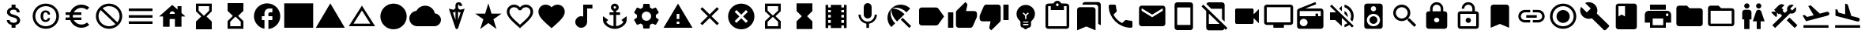 SplineFontDB: 3.2
FontName: Untitled1
FullName: Untitled1
FamilyName: Untitled1
Weight: Regular
Copyright: Copyright (c) 2020, Josef Gabrielsson
UComments: "2020-7-24: Created with FontForge (http://fontforge.org)"
Version: 001.000
ItalicAngle: 0
UnderlinePosition: -100
UnderlineWidth: 50
Ascent: 800
Descent: 200
InvalidEm: 0
LayerCount: 2
Layer: 0 0 "Back" 1
Layer: 1 0 "Fore" 0
XUID: [1021 598 188512296 14963136]
StyleMap: 0x0000
FSType: 0
OS2Version: 0
OS2_WeightWidthSlopeOnly: 0
OS2_UseTypoMetrics: 1
CreationTime: 1595553504
ModificationTime: 1609209180
OS2TypoAscent: 0
OS2TypoAOffset: 1
OS2TypoDescent: 0
OS2TypoDOffset: 1
OS2TypoLinegap: 90
OS2WinAscent: 0
OS2WinAOffset: 1
OS2WinDescent: 0
OS2WinDOffset: 1
HheadAscent: 0
HheadAOffset: 1
HheadDescent: 0
HheadDOffset: 1
MarkAttachClasses: 1
DEI: 91125
Encoding: UnicodeFull
UnicodeInterp: none
NameList: AGL For New Fonts
DisplaySize: -48
AntiAlias: 1
FitToEm: 1
WinInfo: 128196 18 6
BeginPrivate: 5
BlueValues 33 [-46 -12 430 439 662 675 682 685]
OtherBlues 11 [-260 -228]
BlueFuzz 1 1
BlueScale 8 0.029411
BlueShift 1 7
EndPrivate
BeginChars: 1114112 59

StartChar: Euro
Encoding: 8364 8364 0
Width: 1000
HStem: -75 104.167<520.616 730.248> 175 83.333<125 252.5 385 625> 341.667 83.333<125 252.5 385 625> 570.833 104.167<520.708 730.126>
VStem: 250 104.167<258.333 341.667>
LayerCount: 2
Fore
SplineSet
625 29.1669921875 m 0
 692.5 29.1669921875 753.75 53.75 800.833007812 94.5830078125 c 2
 875 20.8330078125 l 1
 808.75 -38.75 721.25 -75 625 -75 c 0
 461.666992188 -75 323.333007812 29.5830078125 271.666992188 175 c 2
 125 175 l 1
 125 258.333007812 l 1
 252.5 258.333007812 l 1
 250.833007812 272.083007812 250 285.833007812 250 300 c 0
 250 314.166992188 250.833007812 327.916992188 252.5 341.666992188 c 1
 125 341.666992188 l 1
 125 425 l 1
 271.666992188 425 l 2
 323.333007812 570.416992188 461.666992188 675 625 675 c 0
 720.833007812 675 808.75 638.75 875 579.166992188 c 1
 801.25 505.416992188 l 2
 753.75 546.25 692.083007812 570.833007812 625 570.833007812 c 0
 520.833007812 570.833007812 430 511.666992188 385 425 c 1
 625 425 l 1
 625 341.666992188 l 1
 357.5 341.666992188 l 2
 355.416992188 327.916992188 354.166992188 314.166992188 354.166992188 300 c 0
 354.166992188 285.833007812 355.416992188 272.083007812 357.5 258.333007812 c 2
 625 258.333007812 l 1
 625 175 l 1
 385 175 l 1
 430 88.3330078125 520.416992188 29.1669921875 625 29.1669921875 c 0
EndSplineSet
Validated: 1
EndChar

StartChar: uni29D7
Encoding: 10711 10711 1
Width: 1000
VStem: 250 500<-116.667 132.917 466.667 716.667>
LayerCount: 2
Fore
SplineSet
250 716.666992188 m 1
 750 716.666992188 l 1
 750 466.666992188 l 1
 749.583007812 466.666992188 l 1
 750 466.25 l 1
 583.333007812 300 l 1
 750 133.333007812 l 1
 749.583007812 132.916992188 l 1
 750 132.916992188 l 1
 750 -116.666992188 l 1
 250 -116.666992188 l 1
 250 132.916992188 l 1
 250.416992188 132.916992188 l 1
 250 133.333007812 l 1
 416.666992188 300 l 1
 250 466.25 l 1
 250.416992188 466.666992188 l 1
 250 466.666992188 l 1
 250 716.666992188 l 1
EndSplineSet
Validated: 1
EndChar

StartChar: uni29D6
Encoding: 10710 10710 2
Width: 1000
HStem: -116.667 83.334<333.333 666.667> 633.333 83.334<333.333 666.667>
VStem: 250 83.333<-33.333 112.5 487.5 633.333> 666.667 83.333<-33.333 112.5 487.5 633.333>
LayerCount: 2
Fore
SplineSet
250 716.666992188 m 1
 750 716.666992188 l 1
 750 466.666992188 l 1
 749.583007812 466.666992188 l 1
 750 466.25 l 1
 583.333007812 300 l 1
 750 133.333007812 l 1
 749.583007812 132.916992188 l 1
 750 132.916992188 l 1
 750 -116.666992188 l 1
 250 -116.666992188 l 1
 250 132.916992188 l 1
 250.416992188 132.916992188 l 1
 250 133.333007812 l 1
 416.666992188 300 l 1
 250 466.25 l 1
 250.416992188 466.666992188 l 1
 250 466.666992188 l 1
 250 716.666992188 l 1
666.666992188 112.5 m 1
 500 279.166992188 l 1
 333.333007812 112.5 l 1
 333.333007812 -33.3330078125 l 1
 666.666992188 -33.3330078125 l 1
 666.666992188 112.5 l 1
500 320.833007812 m 1
 666.666992188 487.5 l 1
 666.666992188 633.333007812 l 1
 333.333007812 633.333007812 l 1
 333.333007812 487.5 l 1
 500 320.833007812 l 1
EndSplineSet
Validated: 1
EndChar

StartChar: uni2605
Encoding: 9733 9733 3
Width: 1000
LayerCount: 2
Fore
SplineSet
601.25 383.333007812 m 1
 916.666992188 383.333007812 l 1
 659.583007812 199.583007812 l 1
 757.5 -116.666992188 l 1
 500 78.75 l 1
 242.916992188 -116.666992188 l 1
 340.833007812 199.583007812 l 1
 83.3330078125 383.333007812 l 1
 398.75 383.333007812 l 1
 500 716.666992188 l 1
 601.25 383.333007812 l 1
EndSplineSet
Validated: 1
EndChar

StartChar: uni26A0
Encoding: 9888 9888 4
Width: 1000
Flags: W
HStem: -75 125<458.333 541.667> 133.333 83.334<458.333 541.667>
LayerCount: 2
Fore
SplineSet
41.6669921875 -75 m 1
 500 716.666992188 l 1
 958.333007812 -75 l 1
 41.6669921875 -75 l 1
541.666992188 50 m 1
 541.666992188 133.333007812 l 1
 458.333007812 133.333007812 l 1
 458.333007812 50 l 1
 541.666992188 50 l 1
541.666992188 216.666992188 m 1
 541.666992188 383.333007812 l 1
 458.333007812 383.333007812 l 1
 458.333007812 216.666992188 l 1
 541.666992188 216.666992188 l 1
EndSplineSet
Validated: 1
EndChar

StartChar: u1F5A8
Encoding: 128424 128424 5
Width: 1000
HStem: -75 83.333<333.333 666.667> 91.667 208.333<755.048 828.285> 216.667 250<333.333 666.667> 383.333 83.334<755.048 825.933> 508.333 166.667<250 750>
VStem: 250 83.333<8.33301 91.667> 666.667 83.333<8.33301 91.667> 833.333 83.334<305.048 375.933>
LayerCount: 2
Fore
SplineSet
791.666992188 466.666992188 m 2xdf
 860.833007812 466.666992188 916.666992188 410.833007812 916.666992188 341.666992188 c 2
 916.666992188 91.6669921875 l 1
 750 91.6669921875 l 1
 750 -75 l 1
 250 -75 l 1
 250 91.6669921875 l 1
 83.3330078125 91.6669921875 l 1
 83.3330078125 341.666992188 l 2
 83.3330078125 410.833007812 139.166992188 466.666992188 208.333007812 466.666992188 c 2
 791.666992188 466.666992188 l 2xdf
666.666992188 8.3330078125 m 1
 666.666992188 216.666992188 l 1
 333.333007812 216.666992188 l 1xaf
 333.333007812 8.3330078125 l 1
 666.666992188 8.3330078125 l 1
791.666992188 300 m 0xdf
 814.583007812 300 833.333007812 318.75 833.333007812 341.666992188 c 0
 833.333007812 364.583007812 814.583007812 383.333007812 791.666992188 383.333007812 c 0
 768.75 383.333007812 750 364.583007812 750 341.666992188 c 0
 750 318.75 768.75 300 791.666992188 300 c 0xdf
750 675 m 1
 750 508.333007812 l 1
 250 508.333007812 l 1
 250 675 l 1
 750 675 l 1
EndSplineSet
Validated: 1
EndChar

StartChar: triagup
Encoding: 9650 9650 6
Width: 1000
LayerCount: 2
Fore
SplineSet
41.6669921875 -75 m 1
 500 716.666992188 l 1
 958.333007812 -75 l 1
 41.6669921875 -75 l 1
EndSplineSet
Validated: 1
EndChar

StartChar: uni25B5
Encoding: 9653 9653 7
Width: 1000
Flags: W
HStem: -33.333 83.333<233.75 766.25>
LayerCount: 2
Fore
SplineSet
500 476.25 m 1
 233.75 50 l 1
 766.25 50 l 1
 500 476.25 l 1
500 633.333007812 m 1
 916.666992188 -33.3330078125 l 1
 83.3330078125 -33.3330078125 l 1
 500 633.333007812 l 1
EndSplineSet
Validated: 1
EndChar

StartChar: H18533
Encoding: 9679 9679 8
Width: 1000
HStem: -116.667 833.334<366.409 633.591>
VStem: 83.333 833.334<166.409 433.591>
LayerCount: 2
Fore
SplineSet
500 716.666992188 m 0
 730 716.666992188 916.666992188 530 916.666992188 300 c 0
 916.666992188 70 730 -116.666992188 500 -116.666992188 c 0
 270 -116.666992188 83.3330078125 70 83.3330078125 300 c 0
 83.3330078125 530 270 716.666992188 500 716.666992188 c 0
EndSplineSet
Validated: 1
EndChar

StartChar: filledbox
Encoding: 9632 9632 9
Width: 1000
HStem: -75 791.667<41.667 958.333>
VStem: 41.667 916.666<-75 716.667>
LayerCount: 2
Fore
SplineSet
41.6669921875 -75 m 1
 41.6669921875 716.666992188 l 1
 958.333007812 716.666992188 l 1
 958.333007812 -75 l 1
 41.6669921875 -75 l 1
EndSplineSet
Validated: 1
EndChar

StartChar: u1F4F9
Encoding: 128249 128249 10
Width: 1000
HStem: 50 500<130.048 703.285>
LayerCount: 2
Fore
SplineSet
708.333007812 362.5 m 1
 875 529.166992188 l 1
 875 70.8330078125 l 1
 708.333007812 237.5 l 1
 708.333007812 91.6669921875 l 2
 708.333007812 68.75 689.583007812 50 666.666992188 50 c 2
 166.666992188 50 l 2
 143.75 50 125 68.75 125 91.6669921875 c 2
 125 508.333007812 l 2
 125 531.25 143.75 550 166.666992188 550 c 2
 666.666992188 550 l 2
 689.583007812 550 708.333007812 531.25 708.333007812 508.333007812 c 2
 708.333007812 362.5 l 1
EndSplineSet
Validated: 1
EndChar

StartChar: u1F39E
Encoding: 127902 127902 11
Width: 1000
HStem: 8.33301 83.334<250 333.333 666.667 750> 175 83.333<250 333.333 666.667 750> 341.667 83.333<250 333.333 666.667 750> 508.333 83.334<250 333.333 666.667 750>
VStem: 166.667 83.333<-75 8.33301 91.667 175 258.333 341.667 425 508.333 591.667 675> 333.333 333.334<-75 8.33301 91.667 175 258.333 341.667 425 508.333 591.667 675> 750 83.333<-75 8.33301 91.667 175 258.333 341.667 425 508.333 591.667 675>
CounterMasks: 1 0e
LayerCount: 2
Fore
SplineSet
750 675 m 1
 833.333007812 675 l 1
 833.333007812 -75 l 1
 750 -75 l 1
 750 8.3330078125 l 1
 666.666992188 8.3330078125 l 1
 666.666992188 -75 l 1
 333.333007812 -75 l 1
 333.333007812 8.3330078125 l 1
 250 8.3330078125 l 1
 250 -75 l 1
 166.666992188 -75 l 1
 166.666992188 675 l 1
 250 675 l 1
 250 591.666992188 l 1
 333.333007812 591.666992188 l 1
 333.333007812 675 l 1
 666.666992188 675 l 1
 666.666992188 591.666992188 l 1
 750 591.666992188 l 1
 750 675 l 1
333.333007812 91.6669921875 m 1
 333.333007812 175 l 1
 250 175 l 1
 250 91.6669921875 l 1
 333.333007812 91.6669921875 l 1
333.333007812 258.333007812 m 1
 333.333007812 341.666992188 l 1
 250 341.666992188 l 1
 250 258.333007812 l 1
 333.333007812 258.333007812 l 1
333.333007812 425 m 1
 333.333007812 508.333007812 l 1
 250 508.333007812 l 1
 250 425 l 1
 333.333007812 425 l 1
750 91.6669921875 m 1
 750 175 l 1
 666.666992188 175 l 1
 666.666992188 91.6669921875 l 1
 750 91.6669921875 l 1
750 258.333007812 m 1
 750 341.666992188 l 1
 666.666992188 341.666992188 l 1
 666.666992188 258.333007812 l 1
 750 258.333007812 l 1
750 425 m 1
 750 508.333007812 l 1
 666.666992188 508.333007812 l 1
 666.666992188 425 l 1
 750 425 l 1
EndSplineSet
Validated: 1
EndChar

StartChar: musicalnote
Encoding: 9834 9834 12
Width: 1000
HStem: -75 375<352.054 497.62> 550 125<625 791.667>
VStem: 250 375<91.667 197.946> 500 125<288.333 550>
LayerCount: 2
Fore
SplineSet
500 675 m 1xd0
 791.666992188 675 l 1
 791.666992188 550 l 1
 625 550 l 1xd0
 625 91.6669921875 l 1
 622.916992188 91.6669921875 l 2
 612.5 -2.0830078125 533.75 -75 437.5 -75 c 0
 333.75 -75 250 8.75 250 112.5 c 0xe0
 250 216.25 333.75 300 437.5 300 c 0
 459.583007812 300 480.416992188 295.416992188 500 288.333007812 c 1
 500 675 l 1xd0
EndSplineSet
Validated: 1
EndChar

StartChar: u1F4FA
Encoding: 128250 128250 13
Width: 1000
HStem: -75 166.667<333.333 666.667> 8.33301 83.334<125 333.333 666.667 875> 591.667 83.333<125 875>
VStem: 41.667 83.333<91.667 591.667> 875 82.917<91.667 591.667>
LayerCount: 2
Fore
SplineSet
875 675 m 2x78
 920.833007812 675 958.333007812 637.5 958.333007812 591.666992188 c 2
 957.916992188 91.6669921875 l 2
 957.916992188 45.8330078125 920.833007812 8.3330078125 875 8.3330078125 c 2
 666.666992188 8.3330078125 l 1x78
 666.666992188 -75 l 1
 333.333007812 -75 l 1xb8
 333.333007812 8.3330078125 l 1
 125 8.3330078125 l 2
 79.1669921875 8.3330078125 41.6669921875 45.8330078125 41.6669921875 91.6669921875 c 2
 41.6669921875 591.666992188 l 2
 41.6669921875 637.5 79.1669921875 675 125 675 c 2
 875 675 l 2x78
875 91.6669921875 m 1
 875 591.666992188 l 1
 125 591.666992188 l 1
 125 91.6669921875 l 1
 875 91.6669921875 l 1
EndSplineSet
Validated: 1
EndChar

StartChar: uni231B
Encoding: 8987 8987 14
Width: 1000
HStem: 633.333 83.334<333.333 666.667>
VStem: 250 83.333<487.5 633.333> 666.667 82.916<487.5 633.333>
LayerCount: 2
Fore
SplineSet
750 -116.666992188 m 1
 250 -116.666992188 l 1
 250 133.75 l 1
 416.666992188 300 l 1
 250 466.666992188 l 1
 250 716.666992188 l 1
 750 716.666992188 l 1
 749.583007812 467.083007812 l 1
 583.333007812 300 l 1
 749.583007812 133.333007812 l 1
 750 -116.666992188 l 1
333.333007812 487.5 m 1
 500 320.833007812 l 1
 666.666992188 487.5 l 1
 666.666992188 633.333007812 l 1
 333.333007812 633.333007812 l 1
 333.333007812 487.5 l 1
EndSplineSet
Validated: 1
EndChar

StartChar: uni23F3
Encoding: 9203 9203 15
Width: 1000
HStem: -116.667 83.334<333.333 666.667>
VStem: 250 83.333<-33.333 112.5> 666.667 83.333<-33.333 112.5>
LayerCount: 2
Fore
SplineSet
250 716.666992188 m 1
 750 716.666992188 l 1
 750 466.25 l 1
 583.333007812 300 l 1
 750 133.333007812 l 1
 750 -116.666992188 l 1
 250 -116.666992188 l 1
 250.416992188 132.916992188 l 1
 416.666992188 300 l 1
 250.416992188 466.666992188 l 1
 250 716.666992188 l 1
666.666992188 112.5 m 1
 500 279.166992188 l 1
 333.333007812 112.5 l 1
 333.333007812 -33.3330078125 l 1
 666.666992188 -33.3330078125 l 1
 666.666992188 112.5 l 1
EndSplineSet
Validated: 1
EndChar

StartChar: u1F516
Encoding: 128278 128278 16
Width: 1000
VStem: 208.75 582.917<50 647.623>
LayerCount: 2
Fore
SplineSet
708.333007812 675 m 2
 754.166992188 675 791.666992188 637.5 791.666992188 591.666992188 c 2
 791.666992188 -75 l 1
 500 50 l 1
 208.333007812 -75 l 1
 208.75 591.666992188 l 2
 208.75 637.5 245.833007812 675 291.666992188 675 c 2
 708.333007812 675 l 2
EndSplineSet
Validated: 1
EndChar

StartChar: u1F56E
Encoding: 128366 128366 17
Width: 1000
HStem: 633.333 83.334<250 458.333>
VStem: 166.667 83.333<300 633.333> 458.333 375<300 633.333>
LayerCount: 2
Fore
SplineSet
750 716.666992188 m 2
 795.833007812 716.666992188 833.333007812 679.166992188 833.333007812 633.333007812 c 2
 833.333007812 -33.3330078125 l 2
 833.333007812 -79.1669921875 795.833007812 -116.666992188 750 -116.666992188 c 2
 250 -116.666992188 l 2
 204.166992188 -116.666992188 166.666992188 -79.1669921875 166.666992188 -33.3330078125 c 2
 166.666992188 633.333007812 l 2
 166.666992188 679.166992188 204.166992188 716.666992188 250 716.666992188 c 2
 750 716.666992188 l 2
250 633.333007812 m 1
 250 300 l 1
 354.166992188 362.5 l 1
 458.333007812 300 l 1
 458.333007812 633.333007812 l 1
 250 633.333007812 l 1
EndSplineSet
Validated: 1
EndChar

StartChar: u1F4A1
Encoding: 128161 128161 18
Width: 1000
HStem: -117 125<445.102 555.341> -75 83<417 446.107 554.338 583> 50 42<417 583> 133 84<479 521>
VStem: 333 84<8 50 92 132.201> 583 84<8 50 92 132.134>
LayerCount: 2
Fore
SplineSet
500 675 m 0x7c
 661 675 792 545 792 383 c 0
 792 297 754 219 693 165 c 0
 676 150 667 128 667 105 c 2
 667 8 l 2
 667 -38 629 -75 583 -75 c 2
 572 -75 l 2x7c
 558 -100 531 -117 500 -117 c 0xbc
 469 -117 443 -100 428 -75 c 2
 417 -75 l 2
 371 -75 333 -38 333 8 c 2
 333 105 l 2
 333 128 324 150 306 166 c 0
 245.660723248 218.900187837 207.867390299 296.395950731 207.867390299 383.239899537 c 0
 207.867390299 401.461980755 209.531308699 420.09563241 213 439 c 0
 235 554 327 647 442 669 c 0
 461 673 481 675 500 675 c 0x7c
583 8 m 1
 583 50 l 1
 417 50 l 1
 417 8 l 1
 583 8 l 1
583 92 m 1
 583 133 l 1
 417 133 l 1
 417 92 l 1
 583 92 l 1
521 325 m 1
 597 400 l 1
 568 430 l 1
 500 362 l 1
 432 430 l 1
 403 400 l 1
 479 325 l 1
 479 217 l 1
 521 217 l 1
 521 325 l 1
EndSplineSet
Validated: 1
EndChar

StartChar: u1F4CB
Encoding: 128203 128203 19
Width: 1000
HStem: -116.667 83.334<208.333 791.667> 508.333 125<463.381 536.619> 633.333 83.334<208.333 291.667 708.333 791.667> 716.667 83.333<463.463 536.537>
VStem: 125 83.333<-33.333 633.333> 791.667 83.333<-33.333 633.333>
LayerCount: 2
Fore
SplineSet
791.666992188 716.666992188 m 2xac
 837.5 716.666992188 875 679.166992188 875 633.333007812 c 2
 875 -33.3330078125 l 2
 875 -79.1669921875 837.5 -116.666992188 791.666992188 -116.666992188 c 2
 208.333007812 -116.666992188 l 2
 162.5 -116.666992188 125 -79.1669921875 125 -33.3330078125 c 2
 125 633.333007812 l 2
 125 679.166992188 162.5 716.666992188 208.333007812 716.666992188 c 2xac
 382.5 716.666992188 l 2
 400 765 445.833007812 800 500 800 c 0
 554.166992188 800 600 765 617.5 716.666992188 c 2x9c
 791.666992188 716.666992188 l 2xac
500 716.666992188 m 0xdc
 477.083007812 716.666992188 458.333007812 697.916992188 458.333007812 675 c 0
 458.333007812 652.083007812 477.083007812 633.333007812 500 633.333007812 c 0
 522.916992188 633.333007812 541.666992188 652.083007812 541.666992188 675 c 0
 541.666992188 697.916992188 522.916992188 716.666992188 500 716.666992188 c 0xdc
791.666992188 -33.3330078125 m 1
 791.666992188 633.333007812 l 1
 708.333007812 633.333007812 l 1xac
 708.333007812 508.333007812 l 1
 291.666992188 508.333007812 l 1xcc
 291.666992188 633.333007812 l 1
 208.333007812 633.333007812 l 1xac
 208.333007812 -33.3330078125 l 1
 791.666992188 -33.3330078125 l 1
EndSplineSet
Validated: 1
EndChar

StartChar: heart
Encoding: 9829 9829 20
Width: 1000
VStem: 83.333 833.334<345.662 540.904>
LayerCount: 2
Fore
SplineSet
500 -89.5830078125 m 1
 439.583007812 -34.5830078125 l 2
 225 160 83.3330078125 288.333007812 83.3330078125 445.833007812 c 0
 83.3330078125 574.166992188 184.166992188 675 312.5 675 c 0
 385 675 454.583007812 641.25 500 587.916992188 c 1
 545.416992188 641.25 615 675 687.5 675 c 0
 815.833007812 675 916.666992188 574.166992188 916.666992188 445.833007812 c 0
 916.666992188 288.333007812 775 160 560.416992188 -35 c 2
 500 -89.5830078125 l 1
EndSplineSet
Validated: 1
EndChar

StartChar: uni2661
Encoding: 9825 9825 21
Width: 1000
HStem: 591.667 83.333<236.978 392.114 607.903 763.022>
VStem: 83.333 83.334<360.16 521.356> 833.333 83.334<360.161 521.356>
LayerCount: 2
Fore
SplineSet
687.5 675 m 0
 815.833007812 675 916.666992188 574.166992188 916.666992188 445.833007812 c 0
 916.666992188 288.333007812 775 160 560.416992188 -34.5830078125 c 2
 500 -89.5830078125 l 1
 439.583007812 -35 l 2
 225 160 83.3330078125 288.333007812 83.3330078125 445.833007812 c 0
 83.3330078125 574.166992188 184.166992188 675 312.5 675 c 0
 385 675 454.583007812 641.25 500 587.916992188 c 1
 545.416992188 641.25 615 675 687.5 675 c 0
504.166992188 27.0830078125 m 2
 702.5 206.666992188 833.333007812 325.416992188 833.333007812 445.833007812 c 0
 833.333007812 529.166992188 770.833007812 591.666992188 687.5 591.666992188 c 0
 623.333007812 591.666992188 560.833007812 550.416992188 539.166992188 493.333007812 c 2
 461.25 493.333007812 l 2
 439.166992188 550.416992188 376.666992188 591.666992188 312.5 591.666992188 c 0
 229.166992188 591.666992188 166.666992188 529.166992188 166.666992188 445.833007812 c 0
 166.666992188 325.416992188 297.5 206.666992188 495.833007812 27.0830078125 c 2
 500 22.9169921875 l 1
 504.166992188 27.0830078125 l 2
EndSplineSet
Validated: 1
EndChar

StartChar: uni2693
Encoding: 9875 9875 22
Width: 1000
HStem: -116.667 86.667<385.925 458.333 541.667 614.075> 341.667 83.333<333.333 458.333 541.667 666.667> 633.333 83.334<464.631 535.369>
VStem: 375 83.333<555.13 627.036> 458.333 83.334<-30 341.667 425 484.369> 541.667 83.333<555.13 627.036>
LayerCount: 2
Fore
SplineSet
708.333007812 175 m 1xe8
 875 300 l 1
 875 175 l 2
 875 13.3330078125 670 -116.666992188 500 -116.666992188 c 0
 330 -116.666992188 125 13.3330078125 125 175 c 2
 125 300 l 1
 291.666992188 175 l 1
 227.083007812 110.416992188 l 2
 267.083007812 40 365.833007812 -16.25 458.333007812 -30 c 1
 458.333007812 341.666992188 l 1
 333.333007812 341.666992188 l 1
 333.333007812 425 l 1
 458.333007812 425 l 1
 458.333007812 474.166992188 l 2xe8
 410 491.666992188 375 537.5 375 591.666992188 c 0
 375 660.416992188 431.25 716.666992188 500 716.666992188 c 0
 568.75 716.666992188 625 660.416992188 625 591.666992188 c 0xf4
 625 537.5 590 491.666992188 541.666992188 474.166992188 c 2
 541.666992188 425 l 1
 666.666992188 425 l 1
 666.666992188 341.666992188 l 1
 541.666992188 341.666992188 l 1
 541.666992188 -30 l 1
 634.166992188 -16.25 732.916992188 40 772.916992188 110.416992188 c 2
 708.333007812 175 l 1xe8
500 633.333007812 m 0
 477.083007812 633.333007812 458.333007812 614.583007812 458.333007812 591.666992188 c 0
 458.333007812 568.75 477.083007812 550 500 550 c 0
 522.916992188 550 541.666992188 568.75 541.666992188 591.666992188 c 0xf4
 541.666992188 614.583007812 522.916992188 633.333007812 500 633.333007812 c 0
EndSplineSet
Validated: 1
EndChar

StartChar: u1F4D1
Encoding: 128209 128209 23
Width: 1000
HStem: 675 83.333<342.292 764.289>
VStem: 125 583.333<-33.333 564.289> 791.667 83.333<50 647.623>
LayerCount: 2
Fore
SplineSet
791.666992188 50 m 1
 791.666992188 591.666992188 l 2
 791.666992188 637.5 754.166992188 675 708.333007812 675 c 2
 291.666992188 675 l 1
 291.666992188 720.833007812 328.75 758.333007812 374.583007812 758.333007812 c 2
 791.666992188 758.333007812 l 2
 837.5 758.333007812 875 720.833007812 875 675 c 2
 875 8.3330078125 l 1
 791.666992188 50 l 1
625 591.666992188 m 2
 670.833007812 591.666992188 708.333007812 554.166992188 708.333007812 508.333007812 c 2
 708.333007812 -158.333007812 l 1
 416.666992188 -33.3330078125 l 1
 125 -158.333007812 l 1
 125 508.333007812 l 2
 125 554.166992188 162.5 591.666992188 208.333007812 591.666992188 c 2
 625 591.666992188 l 2
EndSplineSet
Validated: 1
EndChar

StartChar: uni2699
Encoding: 9881 9881 24
Width: 1000
HStem: -100 250<422.372 577.628> 450 250<422.372 577.628>
VStem: 200 150<251.589 348.411> 400 199.583<-100 -36.4699 635.142 700> 650 150<251.589 348.411>
LayerCount: 2
Fore
SplineSet
797.5 260.833007812 m 2
 881.25 195 l 2
 889.166992188 189.166992188 891.25 178.75 886.25 169.583007812 c 2
 806.25 31.25 l 2
 801.25 22.0830078125 790.833007812 18.75 781.666992188 22.0830078125 c 2
 682.083007812 62.0830078125 l 2
 661.666992188 46.25 639.166992188 32.9169921875 614.583007812 22.9169921875 c 2
 599.583007812 -82.9169921875 l 2
 598.333007812 -92.9169921875 590 -100 580 -100 c 2
 420 -100 l 2
 410 -100 402.083007812 -92.9169921875 400 -82.9169921875 c 2
 385 22.9169921875 l 2
 360.416992188 32.9169921875 338.333007812 46.25 317.5 62.0830078125 c 2
 217.916992188 22.0830078125 l 2
 208.75 19.1669921875 198.333007812 22.0830078125 193.333007812 31.25 c 2
 113.333007812 169.583007812 l 2
 108.75 177.916992188 110.833007812 189.166992188 118.333007812 195 c 2
 202.916992188 260.833007812 l 2
 200.833007812 273.333007812 200 287.083007812 200 300 c 0
 200 312.916992188 201.666992188 326.666992188 203.75 339.166992188 c 2
 119.166992188 405 l 2
 110.833007812 410.833007812 109.166992188 421.666992188 114.166992188 430.416992188 c 2
 193.75 568.75 l 2
 198.75 577.916992188 209.166992188 581.25 218.333007812 577.916992188 c 2
 317.916992188 537.916992188 l 2
 338.333007812 553.333007812 360.833007812 567.083007812 385.416992188 577.083007812 c 2
 400.416992188 682.916992188 l 2
 402.083007812 692.916992188 410 700 420 700 c 2
 580 700 l 2
 590 700 598.333007812 692.916992188 600 682.916992188 c 2
 615 577.083007812 l 2
 639.583007812 567.083007812 661.666992188 553.75 682.5 537.916992188 c 2
 782.083007812 577.916992188 l 2
 791.25 580.833007812 801.666992188 577.916992188 806.666992188 568.75 c 2
 886.666992188 430.416992188 l 2
 891.25 422.083007812 889.166992188 410.833007812 881.666992188 405 c 2
 797.083007812 339.166992188 l 2
 799.166992188 326.666992188 800 313.333007812 800 300 c 0
 800 286.25 799.166992188 273.333007812 797.5 260.833007812 c 2
500 150 m 0
 582.5 150 650 217.5 650 300 c 0
 650 382.5 582.5 450 500 450 c 0
 417.5 450 350 382.5 350 300 c 0
 350 217.5 417.5 150 500 150 c 0
EndSplineSet
Validated: 1
EndChar

StartChar: house
Encoding: 8962 8962 25
Width: 1000
HStem: 216.667 166.666<416.667 583.333>
VStem: 208.333 208.334<-33.333 216.667> 583.333 208.334<-33.333 216.667 412.5 439.289> 666.667 125<525 633.333>
LayerCount: 2
Fore
SplineSet
791.666992188 412.5 m 1xe0
 916.666992188 300 l 1
 791.666992188 300 l 1xd0
 791.666992188 -33.3330078125 l 1
 583.333007812 -33.3330078125 l 1
 583.333007812 216.666992188 l 1xe0
 416.666992188 216.666992188 l 1
 416.666992188 -33.3330078125 l 1
 208.333007812 -33.3330078125 l 1
 208.333007812 300 l 1
 83.3330078125 300 l 1
 500 675 l 1
 666.666992188 525 l 1
 666.666992188 633.333007812 l 1
 791.666992188 633.333007812 l 1xd0
 791.666992188 412.5 l 1xe0
416.666992188 383.333007812 m 1
 583.333007812 383.333007812 l 1xe0
 583.333007812 429.166992188 545.833007812 466.666992188 500 466.666992188 c 0
 454.166992188 466.666992188 416.666992188 429.166992188 416.666992188 383.333007812 c 1
EndSplineSet
Validated: 1
EndChar

StartChar: u1F517
Encoding: 128279 128279 26
Width: 1000
HStem: 91.667 79.166<222.086 458.333 541.667 777.914> 258.333 83.334<333.333 666.667> 429.167 79.166<222.086 458.333 541.667 777.914>
VStem: 83.333 79.167<229.405 370.595> 837.5 79.167<229.405 370.595>
CounterMasks: 1 e0
LayerCount: 2
Fore
SplineSet
162.5 300 m 0
 162.5 228.75 220.416992188 170.833007812 291.666992188 170.833007812 c 2
 458.333007812 170.833007812 l 1
 458.333007812 91.6669921875 l 1
 291.666992188 91.6669921875 l 2
 176.666992188 91.6669921875 83.3330078125 185 83.3330078125 300 c 0
 83.3330078125 415 176.666992188 508.333007812 291.666992188 508.333007812 c 2
 458.333007812 508.333007812 l 1
 458.333007812 429.166992188 l 1
 291.666992188 429.166992188 l 2
 220.416992188 429.166992188 162.5 371.25 162.5 300 c 0
333.333007812 258.333007812 m 1
 333.333007812 341.666992188 l 1
 666.666992188 341.666992188 l 1
 666.666992188 258.333007812 l 1
 333.333007812 258.333007812 l 1
708.333007812 508.333007812 m 2
 823.333007812 508.333007812 916.666992188 415 916.666992188 300 c 0
 916.666992188 185 823.333007812 91.6669921875 708.333007812 91.6669921875 c 2
 541.666992188 91.6669921875 l 1
 541.666992188 170.833007812 l 1
 708.333007812 170.833007812 l 2
 779.583007812 170.833007812 837.5 228.75 837.5 300 c 0
 837.5 371.25 779.583007812 429.166992188 708.333007812 429.166992188 c 2
 541.666992188 429.166992188 l 1
 541.666992188 508.333007812 l 1
 708.333007812 508.333007812 l 2
EndSplineSet
Validated: 1
EndChar

StartChar: equivalence
Encoding: 8801 8801 27
Width: 1000
HStem: 50 83.333<125 875> 258.333 83.334<125 875> 466.667 83.333<125 875>
CounterMasks: 1 e0
LayerCount: 2
Fore
SplineSet
125 50 m 1
 125 133.333007812 l 1
 875 133.333007812 l 1
 875 50 l 1
 125 50 l 1
125 258.333007812 m 1
 125 341.666992188 l 1
 875 341.666992188 l 1
 875 258.333007812 l 1
 125 258.333007812 l 1
125 550 m 1
 875 550 l 1
 875 466.666992188 l 1
 125 466.666992188 l 1
 125 550 l 1
EndSplineSet
Validated: 1
EndChar

StartChar: u1F527
Encoding: 128295 128295 28
Width: 1000
LayerCount: 2
Fore
SplineSet
945.833007812 8.3330078125 m 2
 953.702167102 2.43125361396 957.855978881 -7.18563040279 957.855978881 -17.4480860079 c 0
 957.855978881 -28.9216584969 952.663896694 -41.2021671021 941.666992188 -50 c 2
 845.833007812 -145.833007812 l 2
 837.5 -154.166503906 827.083496094 -158.333251953 816.666870118 -158.333251953 c 0
 806.250244141 -158.333251953 795.833496094 -154.166503906 787.5 -145.833007812 c 2
 408.333007812 233.333007812 l 2
 377.529719049 221.279506049 345.004477783 215.252787597 312.417696187 215.252787597 c 0
 243.622793533 215.252787597 174.553613869 242.113064425 120.833007812 295.833007812 c 0
 67.5491426602 349.117497387 39.8180097085 419.436875588 39.8180097085 489.36342582 c 0
 39.8180097085 528.798119187 48.6374361633 568.10788014 66.6669921875 604.166992188 c 1
 250 425 l 1
 375 550 l 1
 195.833007812 729.166992188 l 1
 232.061969859 745.771815193 271.572276134 754.17327763 311.193832382 754.17327763 c 0
 380.936591336 754.17327763 451.024045384 728.142324039 504.166992188 675 c 0
 557.886935575 621.279393943 584.747212403 552.210214279 584.747212403 483.415311625 c 0
 584.747212403 450.828530029 578.720493951 418.303288763 566.666992188 387.5 c 2
 945.833007812 8.3330078125 l 2
EndSplineSet
Validated: 1
EndChar

StartChar: u1F6E0
Encoding: 128736 128736 29
Width: 1000
HStem: 655 20G<688.958 741.25>
LayerCount: 2
Fore
SplineSet
824.12109375 -82.0029296875 m 5
 574.278320312 167.838867188 l 5
 662.666015625 256.2265625 l 5
 912.5078125 6.384765625 l 5
 824.12109375 -82.0029296875 l 5
729.166992188 383.333007812 m 4
 712.083007812 383.333007812 695.833007812 386.666992188 680.833007812 392.083007812 c 6
 206.666992188 -81.6669921875 l 5
 118.333007812 6.6669921875 l 5
 427.083007812 315.416992188 l 5
 352.916992188 389.583007812 l 5
 323.333007812 360 l 5
 264.583007812 418.75 l 5
 264.583007812 300.833007812 l 5
 235 271.25 l 5
 87.5 418.75 l 5
 117.083007812 448.333007812 l 5
 234.583007812 448.333007812 l 5
 175.833007812 507.083007812 l 5
 323.333007812 654.583007812 l 6
 347.708007812 678.958007812 379.687255859 691.145507812 411.666503906 691.145507812 c 0
 443.645751953 691.145507812 475.625 678.958007812 500 654.583007812 c 6
 411.666992188 566.25 l 5
 470.416992188 507.5 l 5
 440.833007812 477.916992188 l 5
 515 403.75 l 5
 592.083007812 480.833007812 l 6
 586.666992188 495.833007812 583.333007812 512.083007812 583.333007812 529.166992188 c 4
 583.333007812 609.583007812 648.75 675 729.166992188 675 c 4
 753.333007812 675 775.833007812 668.333007812 795.833007812 657.916992188 c 5
 683.333007812 545.416992188 l 5
 745.416992188 483.333007812 l 5
 857.916992188 595.833007812 l 5
 868.333007812 575.833007812 875 553.333007812 875 529.166992188 c 4
 875 448.75 809.583007812 383.333007812 729.166992188 383.333007812 c 4
EndSplineSet
Validated: 1
EndChar

StartChar: uni20E0
Encoding: 8416 8416 30
Width: 1000
HStem: -116.667 83.334<385.667 615.168> 633.333 83.334<384.832 614.333>
VStem: 83.333 83.334<185.667 415.168> 833.333 83.334<184.832 414.333>
LayerCount: 2
Fore
SplineSet
500 716.666992188 m 4
 730 716.666992188 916.666992188 530 916.666992188 300 c 4
 916.666992188 70 730 -116.666992188 500 -116.666992188 c 4
 270 -116.666992188 83.3330078125 70 83.3330078125 300 c 4
 83.3330078125 530 270 716.666992188 500 716.666992188 c 4
500 -33.3330078125 m 4
 577.083007812 -33.3330078125 647.916992188 -7.0830078125 704.166992188 37.0830078125 c 5
 237.083007812 504.166992188 l 5
 192.916992188 447.916992188 166.666992188 377.083007812 166.666992188 300 c 4
 166.666992188 115.833007812 315.833007812 -33.3330078125 500 -33.3330078125 c 4
762.916992188 95.8330078125 m 5
 807.083007812 152.083007812 833.333007812 222.916992188 833.333007812 300 c 4
 833.333007812 484.166992188 684.166992188 633.333007812 500 633.333007812 c 4
 422.916992188 633.333007812 352.083007812 607.083007812 295.833007812 562.916992188 c 5
 762.916992188 95.8330078125 l 5
EndSplineSet
Validated: 1
EndChar

StartChar: u1F508
Encoding: 128264 128264 31
Width: 1000
HStem: -116.25 82.917<409.705 590.295> 50 250<430.054 569.946> 383.333 83.334<447.954 552.046> 633.333 83.334<443.879 555.956>
VStem: 208.333 208.334<494.044 605.956> 208.333 83.334<84.7048 265.295> 375 250<105.054 244.946> 583.333 208.334<494.044 605.956> 708.333 83.334<84.7048 265.295>
LayerCount: 2
Fore
SplineSet
708.333007812 716.666992188 m 6xf480
 754.166992188 716.666992188 791.666992188 679.166992188 791.666992188 633.333007812 c 6
 791.666992188 -33.3330078125 l 6
 791.666992188 -79.1669921875 754.166992188 -116.666992188 708.333007812 -116.666992188 c 6
 291.666992188 -116.25 l 6
 245.833007812 -116.25 208.333007812 -79.1669921875 208.333007812 -33.3330078125 c 6
 208.333007812 633.333007812 l 6
 208.333007812 679.166992188 245.833007812 716.666992188 291.666992188 716.666992188 c 6
 708.333007812 716.666992188 l 6xf480
500 633.333007812 m 4
 453.75 633.333007812 416.666992188 595.833007812 416.666992188 550 c 4
 416.666992188 504.166992188 453.75 466.666992188 500 466.666992188 c 4
 545.833007812 466.666992188 583.333007812 504.166992188 583.333007812 550 c 4xf9
 583.333007812 595.833007812 545.833007812 633.333007812 500 633.333007812 c 4
500 -33.3330078125 m 4
 615 -33.3330078125 708.333007812 60 708.333007812 175 c 4
 708.333007812 290 615 383.333007812 500 383.333007812 c 4
 385 383.333007812 291.666992188 290 291.666992188 175 c 4xf480
 291.666992188 60 385 -33.3330078125 500 -33.3330078125 c 4
500 300 m 4
 569.166992188 300 625 244.166992188 625 175 c 4
 625 105.833007812 569.166992188 50 500 50 c 4
 430.833007812 50 375 105.833007812 375 175 c 4xf2
 375 244.166992188 430.833007812 300 500 300 c 4
EndSplineSet
Validated: 1
EndChar

StartChar: u1F507
Encoding: 128263 128263 32
Width: 1000
HStem: -33.333 21G<480 500> 175 250<125 291.667> 579.583 85.834<583.333 632.052> 655 20G<157.917 197.917>
VStem: 791.667 83.333<183.244 407.581>
LayerCount: 2
Fore
SplineSet
0 -200 m 1025xc8
687.5 300 m 4
 687.5 290.833007812 686.666992188 282.083007812 685.416992188 273.75 c 5
 583.333007812 375.833007812 l 5
 583.333007812 467.916992188 l 5
 645 437.083007812 687.5 373.75 687.5 300 c 4
791.666992188 300 m 4
 791.666992188 432.083007812 703.75 543.75 583.333007812 579.583007812 c 6
 583.333007812 665.416992188 l 5xe8
 750.416992188 627.5 875 478.333007812 875 300 c 4
 875 237.5 859.583007812 178.75 832.083007812 127.083007812 c 5
 769.166992188 190 l 6
 783.333007812 224.166992188 791.666992188 260.833007812 791.666992188 300 c 4
177.916992188 675 m 5xd8
 500 352.916992188 l 5
 875 -22.0830078125 l 5
 822.083007812 -75 l 5
 737.083007812 10.4169921875 l 6
 692.916992188 -25.4169921875 640.833007812 -52.0830078125 583.333007812 -65 c 5
 583.333007812 20.8330078125 l 6
 617.916992188 31.25 649.166992188 48.3330078125 677.083007812 70 c 5
 500 247.083007812 l 5
 500 -33.3330078125 l 5
 291.666992188 175 l 5
 125 175 l 5
 125 425 l 5
 322.083007812 425 l 5
 125 622.083007812 l 5
 177.916992188 675 l 5xd8
500 633.333007812 m 5
 500 459.166992188 l 5
 412.916992188 546.25 l 5
 500 633.333007812 l 5
EndSplineSet
Validated: 1
EndChar

StartChar: u1F3A4
Encoding: 127908 127908 33
Width: 1000
HStem: 61.667 67.5<402.531 458.333 541.667 597.469> 216.667 500<430.054 569.814>
VStem: 208.333 70.834<252.712 341.667> 375 249.583<271.721 661.613> 458.333 83.334<-75 65.1147> 720.833 70.834<252.499 341.667>
LayerCount: 2
Fore
SplineSet
500 216.666992188 m 4xf4
 430.833007812 216.666992188 375 272.5 375 341.666992188 c 6
 375 591.666992188 l 6
 375 660.833007812 430.833007812 716.666992188 500 716.666992188 c 4
 569.166992188 716.666992188 625 660.833007812 625 591.666992188 c 6
 624.583007812 341.666992188 l 6
 624.583007812 272.5 569.166992188 216.666992188 500 216.666992188 c 4xf4
720.833007812 341.666992188 m 5
 791.666992188 341.666992188 l 5
 791.666992188 199.166992188 678.333007812 81.6669921875 541.666992188 61.6669921875 c 6
 541.666992188 -75 l 5
 458.333007812 -75 l 5
 458.333007812 61.6669921875 l 6xec
 321.666992188 82.0830078125 208.333007812 199.583007812 208.333007812 341.666992188 c 5
 279.166992188 341.666992188 l 5
 279.166992188 216.666992188 385 129.166992188 500 129.166992188 c 4
 615 129.166992188 720.833007812 216.666992188 720.833007812 341.666992188 c 5
EndSplineSet
Validated: 1
EndChar

StartChar: u1F4E7
Encoding: 128231 128231 34
Width: 1000
HStem: -33.333 21G<143.75 856.25>
VStem: 83.75 82.917<466.667 550> 833.333 83.334<466.667 550>
LayerCount: 2
Fore
SplineSet
833.333007812 633.333007812 m 6
 879.166992188 633.333007812 916.666992188 595.833007812 916.666992188 550 c 6
 916.666992188 50 l 6
 916.666992188 4.1669921875 879.166992188 -33.3330078125 833.333007812 -33.3330078125 c 6
 166.666992188 -33.3330078125 l 6
 120.833007812 -33.3330078125 83.3330078125 4.1669921875 83.3330078125 50 c 6
 83.75 550 l 6
 83.75 595.833007812 120.833007812 633.333007812 166.666992188 633.333007812 c 6
 833.333007812 633.333007812 l 6
833.333007812 466.666992188 m 5
 833.333007812 550 l 5
 500 341.666992188 l 5
 166.666992188 550 l 5
 166.666992188 466.666992188 l 5
 500 258.333007812 l 5
 833.333007812 466.666992188 l 5
EndSplineSet
Validated: 1
EndChar

StartChar: uni274E
Encoding: 10062 10062 35
Width: 1000
HStem: -116.667 833.334<269.583 730.417>
VStem: 83.333 833.334<69.583 530.417>
LayerCount: 2
Fore
SplineSet
500 716.666992188 m 4
 730.416992188 716.666992188 916.666992188 530.416992188 916.666992188 300 c 4
 916.666992188 69.5830078125 730.416992188 -116.666992188 500 -116.666992188 c 4
 269.583007812 -116.666992188 83.3330078125 69.5830078125 83.3330078125 300 c 4
 83.3330078125 530.416992188 269.583007812 716.666992188 500 716.666992188 c 4
708.333007812 150.416992188 m 5
 558.75 300 l 5
 708.333007812 449.583007812 l 5
 649.583007812 508.333007812 l 5
 500 358.75 l 5
 350.416992188 508.333007812 l 5
 291.666992188 449.583007812 l 5
 441.25 300 l 5
 291.666992188 150.416992188 l 5
 350.416992188 91.6669921875 l 5
 500 241.25 l 5
 649.583007812 91.6669921875 l 5
 708.333007812 150.416992188 l 5
EndSplineSet
Validated: 1
EndChar

StartChar: uni274C
Encoding: 10060 10060 36
Width: 1000
LayerCount: 2
Fore
SplineSet
791.666992188 532.916992188 m 1
 558.75 300 l 1
 791.666992188 67.0830078125 l 1
 732.916992188 8.3330078125 l 1
 500 241.25 l 1
 267.083007812 8.3330078125 l 1
 208.333007812 67.0830078125 l 1
 441.25 300 l 1
 208.333007812 532.916992188 l 1
 267.083007812 591.666992188 l 1
 500 358.75 l 1
 732.916992188 591.666992188 l 1
 791.666992188 532.916992188 l 1
EndSplineSet
Validated: 1
EndChar

StartChar: u1F44D
Encoding: 128077 128077 37
Width: 1000
VStem: 41.667 166.666<-75 425>
LayerCount: 2
Fore
SplineSet
41.6669921875 -75 m 1
 41.6669921875 425 l 1
 208.333007812 425 l 1
 208.333007812 -75 l 1
 41.6669921875 -75 l 1
958.333007812 383.333007812 m 2
 958.333007812 300 l 2
 958.333007812 289.166992188 956.25 279.166992188 952.5 269.583007812 c 2
 826.666992188 -24.1669921875 l 2
 814.166992188 -54.1669921875 784.583007812 -75 750 -75 c 2
 375 -75 l 2
 329.166992188 -75 291.666992188 -37.5 291.666992188 8.3330078125 c 2
 291.666992188 425 l 2
 291.666992188 447.916992188 300.833007812 468.75 316.25 483.75 c 2
 590.416992188 758.333007812 l 1
 634.583007812 714.583007812 l 2
 645.833007812 703.333007812 652.916992188 687.5 652.916992188 670.416992188 c 2
 651.666992188 657.083007812 l 1
 612.083007812 466.666992188 l 1
 875 466.666992188 l 2
 920.833007812 466.666992188 958.333007812 429.166992188 958.333007812 383.333007812 c 2
EndSplineSet
Validated: 1
EndChar

StartChar: u1F44E
Encoding: 128078 128078 38
Width: 1000
HStem: 655 20G<232.708 647.917 791.667 958.333>
VStem: 791.667 166.666<175 675>
LayerCount: 2
Fore
SplineSet
625 675 m 2
 670.833007812 675 708.333007812 637.5 708.333007812 591.666992188 c 2
 708.333007812 175 l 2
 708.333007812 152.083007812 699.166992188 131.25 684.166992188 116.25 c 2
 409.583007812 -158.333007812 l 1
 365.416992188 -114.583007812 l 2
 354.166992188 -103.333007812 347.083007812 -87.5 347.083007812 -70.4169921875 c 2
 348.333007812 -57.0830078125 l 1
 387.916992188 133.333007812 l 1
 125 133.333007812 l 2
 79.1669921875 133.333007812 41.6669921875 170.833007812 41.6669921875 216.666992188 c 2
 41.6669921875 300 l 2
 41.6669921875 310.833007812 43.75 320.833007812 47.5 330.416992188 c 2
 173.333007812 624.166992188 l 2
 185.833007812 654.166992188 215.416992188 675 250 675 c 2
 625 675 l 2
791.666992188 675 m 1
 958.333007812 675 l 1
 958.333007812 175 l 1
 791.666992188 175 l 1
 791.666992188 675 l 1
EndSplineSet
Validated: 1
EndChar

StartChar: u1F6BD
Encoding: 128701 128701 39
Width: 1000
HStem: 550 166.667<256.379 368.621 631.379 743.621>
VStem: 166.667 291.666<195.833 480.956> 229.167 166.666<-116.667 195.833 577.212 689.455> 604.167 166.666<577.212 689.455> 625 125<-116.667 133.333>
LayerCount: 2
Fore
SplineSet
229.166992188 -116.666992188 m 1xa0
 229.166992188 195.833007812 l 1xa0
 166.666992188 195.833007812 l 1
 166.666992188 425 l 2
 166.666992188 470.833007812 204.166992188 508.333007812 250 508.333007812 c 2
 375 508.333007812 l 2
 420.833007812 508.333007812 458.333007812 470.833007812 458.333007812 425 c 2
 458.333007812 195.833007812 l 1xc0
 395.833007812 195.833007812 l 1
 395.833007812 -116.666992188 l 1
 229.166992188 -116.666992188 l 1xa0
750 -116.666992188 m 1x88
 625 -116.666992188 l 1
 625 133.333007812 l 1
 500 133.333007812 l 1
 605.833007812 451.25 l 2
 617.083007812 485.416992188 649.166992188 508.333007812 685 508.333007812 c 2
 690 508.333007812 l 2
 725.833007812 508.333007812 757.5 485.416992188 769.166992188 451.25 c 2
 875 133.333007812 l 1
 750 133.333007812 l 1
 750 -116.666992188 l 1x88
312.5 550 m 0
 266.25 550 229.166992188 587.083007812 229.166992188 633.333007812 c 0
 229.166992188 679.583007812 266.25 716.666992188 312.5 716.666992188 c 0
 358.75 716.666992188 395.833007812 679.583007812 395.833007812 633.333007812 c 0xa0
 395.833007812 587.083007812 358.75 550 312.5 550 c 0
687.5 550 m 0
 641.25 550 604.166992188 587.083007812 604.166992188 633.333007812 c 0
 604.166992188 679.583007812 641.25 716.666992188 687.5 716.666992188 c 0
 733.75 716.666992188 770.833007812 679.583007812 770.833007812 633.333007812 c 0x90
 770.833007812 587.083007812 733.75 550 687.5 550 c 0
EndSplineSet
Validated: 1
EndChar

StartChar: u1F512
Encoding: 128274 128274 40
Width: 1000
HStem: -116.667 208.334<444.044 555.956> 258.333 208.334<444.044 555.956> 679.167 79.166<429.405 570.595>
VStem: 166.667 250<119.044 230.956> 291.667 79.166<466.667 619.581> 583.333 250<119.044 230.956> 629.167 79.166<466.667 619.581>
LayerCount: 2
Fore
SplineSet
750 466.666992188 m 2xea
 795.833007812 466.666992188 833.333007812 429.166992188 833.333007812 383.333007812 c 2
 833.333007812 -33.3330078125 l 2
 833.333007812 -79.1669921875 795.833007812 -116.666992188 750 -116.666992188 c 2
 250 -116.666992188 l 2
 204.166992188 -116.666992188 166.666992188 -79.1669921875 166.666992188 -33.3330078125 c 2
 166.666992188 383.333007812 l 2xf4
 166.666992188 429.166992188 204.166992188 466.666992188 250 466.666992188 c 2
 291.666992188 466.666992188 l 1
 291.666992188 550 l 2
 291.666992188 665 385 758.333007812 500 758.333007812 c 0
 615 758.333007812 708.333007812 665 708.333007812 550 c 2
 708.333007812 466.666992188 l 1
 750 466.666992188 l 2xea
500 91.6669921875 m 0
 545.833007812 91.6669921875 583.333007812 129.166992188 583.333007812 175 c 0
 583.333007812 220.833007812 545.833007812 258.333007812 500 258.333007812 c 0
 454.166992188 258.333007812 416.666992188 220.833007812 416.666992188 175 c 0
 416.666992188 129.166992188 454.166992188 91.6669921875 500 91.6669921875 c 0
629.166992188 466.666992188 m 1xea
 629.166992188 550 l 2
 629.166992188 621.25 571.25 679.166992188 500 679.166992188 c 0
 428.75 679.166992188 370.833007812 621.25 370.833007812 550 c 2
 370.833007812 466.666992188 l 1
 629.166992188 466.666992188 l 1xea
EndSplineSet
Validated: 1
EndChar

StartChar: u1F513
Encoding: 128275 128275 41
Width: 1000
HStem: -116.667 83.334<250 750> 91.667 166.666<444.044 555.956> 383.333 83.334<250 629.167 708.333 750> 679.167 79.166<429.405 570.595>
VStem: 166.667 83.333<-33.333 383.333> 291.667 79.166<550 619.581> 416.667 166.666<119.044 230.956> 629.167 79.166<466.667 619.581> 750 83.333<-33.333 383.333>
LayerCount: 2
Fore
SplineSet
0 -200 m 1025
500 91.6669921875 m 0
 454.166992188 91.6669921875 416.666992188 129.166992188 416.666992188 175 c 0
 416.666992188 220.833007812 454.166992188 258.333007812 500 258.333007812 c 0
 545.833007812 258.333007812 583.333007812 220.833007812 583.333007812 175 c 0
 583.333007812 129.166992188 545.833007812 91.6669921875 500 91.6669921875 c 0
750 466.666992188 m 2
 795.833007812 466.666992188 833.333007812 429.166992188 833.333007812 383.333007812 c 2
 833.333007812 -33.3330078125 l 2
 833.333007812 -79.1669921875 795.833007812 -116.666992188 750 -116.666992188 c 2
 250 -116.666992188 l 2
 204.166992188 -116.666992188 166.666992188 -79.1669921875 166.666992188 -33.3330078125 c 2
 166.666992188 383.333007812 l 2
 166.666992188 429.166992188 204.166992188 466.666992188 250 466.666992188 c 2
 629.166992188 466.666992188 l 1
 629.166992188 550 l 2
 629.166992188 621.25 571.25 679.166992188 500 679.166992188 c 0
 428.75 679.166992188 370.833007812 621.25 370.833007812 550 c 1
 291.666992188 550 l 1
 291.666992188 665 385 758.333007812 500 758.333007812 c 0
 615 758.333007812 708.333007812 665 708.333007812 550 c 2
 708.333007812 466.666992188 l 1
 750 466.666992188 l 2
750 -33.3330078125 m 1
 750 383.333007812 l 1
 250 383.333007812 l 1
 250 -33.3330078125 l 1
 750 -33.3330078125 l 1
EndSplineSet
Validated: 1
EndChar

StartChar: dollar
Encoding: 36 36 42
Width: 1000
HStem: -75 162.5<418.594 540.996> 512.5 162.5<417.152 539.988>
VStem: 263.333 91.667<124.297 175> 270.833 95.834<389.094 483.743> 416.667 125<-75 18.7794 580.261 675> 583.333 92.084<425 483.223> 591.667 95.833<114.574 214.167>
LayerCount: 2
Fore
SplineSet
491.666992188 345.833007812 m 0xdc
 586.25 321.25 687.5 280.833007812 687.5 162.5 c 0
 687.5 77.0830078125 622.916992188 30 541.666992188 14.5830078125 c 2
 541.666992188 -75 l 1
 416.666992188 -75 l 1
 416.666992188 15.4169921875 l 2
 336.666992188 32.5 268.333007812 83.75 263.333007812 175 c 1
 355 175 l 2
 359.583007812 125.833007812 393.333007812 87.5 479.166992188 87.5 c 0
 571.25 87.5 591.666992188 133.333007812 591.666992188 162.083007812 c 0xea
 591.666992188 200.833007812 570.833007812 237.5 466.666992188 262.5 c 0
 350.416992188 290.416992188 270.833007812 338.333007812 270.833007812 434.583007812 c 0
 270.833007812 515 335.833007812 567.5 416.666992188 585 c 2
 416.666992188 675 l 1
 541.666992188 675 l 1
 541.666992188 583.75 l 2
 628.75 562.5 672.5 496.666992188 675.416992188 425 c 1
 583.333007812 425 l 2
 580.833007812 477.083007812 553.333007812 512.5 479.166992188 512.5 c 0
 408.75 512.5 366.666992188 480.833007812 366.666992188 435.416992188 c 0
 366.666992188 395.833007812 397.083007812 370.416992188 491.666992188 345.833007812 c 0xdc
EndSplineSet
Validated: 1
EndChar

StartChar: uni2601
Encoding: 9729 9729 43
Width: 1000
HStem: -33.333 666.666<387.874 614.121>
LayerCount: 2
Fore
SplineSet
806.25 381.666992188 m 0
 914.583007812 374.166992188 1000 285 1000 175 c 0
 1000 60 906.666992188 -33.3330078125 791.666992188 -33.3330078125 c 2
 250 -33.3330078125 l 2
 112.083007812 -33.3330078125 0 78.75 0 216.666992188 c 0
 0 345.416992188 97.5 451.666992188 222.916992188 465 c 0
 275 565 379.583007812 633.333007812 500 633.333007812 c 0
 651.666992188 633.333007812 777.916992188 525.416992188 806.25 381.666992188 c 0
EndSplineSet
Validated: 1
EndChar

StartChar: u1F5C0
Encoding: 128448 128448 44
Width: 1000
HStem: -33.333 21G<143.75 856.25>
LayerCount: 2
Fore
SplineSet
416.666992188 633.333007812 m 1
 500 550 l 1
 833.333007812 550 l 2
 879.166992188 550 916.666992188 512.5 916.666992188 466.666992188 c 2
 916.666992188 50 l 2
 916.666992188 4.1669921875 879.166992188 -33.3330078125 833.333007812 -33.3330078125 c 2
 166.666992188 -33.3330078125 l 2
 120.833007812 -33.3330078125 83.3330078125 4.1669921875 83.3330078125 50 c 2
 83.75 550 l 2
 83.75 595.833007812 120.833007812 633.333007812 166.666992188 633.333007812 c 2
 416.666992188 633.333007812 l 1
EndSplineSet
Validated: 1
EndChar

StartChar: u1F5C1
Encoding: 128449 128449 45
Width: 1000
HStem: -33.333 83.333<166.667 833.333> 466.667 166.666<166.667 416.667> 466.667 83.333<500 833.333>
VStem: 83.333 83.334<50 466.667> 833.333 83.334<50 466.667>
LayerCount: 2
Fore
SplineSet
833.333007812 550 m 2xb8
 879.166992188 550 916.666992188 512.5 916.666992188 466.666992188 c 2
 916.666992188 50 l 2
 916.666992188 4.1669921875 879.166992188 -33.3330078125 833.333007812 -33.3330078125 c 2
 166.666992188 -33.3330078125 l 2
 120.833007812 -33.3330078125 83.3330078125 4.1669921875 83.3330078125 50 c 2
 83.75 550 l 2xb8
 83.75 595.833007812 120.833007812 633.333007812 166.666992188 633.333007812 c 2
 416.666992188 633.333007812 l 1xd8
 500 550 l 1
 833.333007812 550 l 2xb8
833.333007812 50 m 1
 833.333007812 466.666992188 l 1xb8
 166.666992188 466.666992188 l 1xd8
 166.666992188 50 l 1
 833.333007812 50 l 1
EndSplineSet
Validated: 1
EndChar

StartChar: u1F3D6
Encoding: 127958 127958 46
Width: 1000
HStem: -45 21G<207.526 268.75> 432.083 21G<678.957 745.833> 574.801 100.148<366.434 600.477>
VStem: 125.052 100.148<199.523 433.566>
LayerCount: 2
Fore
SplineSet
547 193 m 5
 607 253 l 5
 874.875 -15.5419921875 l 5
 815.416992188 -75 l 5
 547 193 l 5
725.833007812 432.083007812 m 5
 632.081753355 525.834964285 511.415366562 574.800532159 390.147440287 574.800532159 c 0
 342.721306312 574.800532159 295.203168131 567.311350913 249.166992188 552.083007812 c 5
 331.302048557 634.010451821 438.86115537 674.948199486 546.468596822 674.948199486 c 0
 654.485970888 674.948199486 762.552048557 633.697951443 845 551.25 c 5
 725.833007812 432.083007812 l 5
247.916992188 550.833007812 m 5
 232.688649087 504.796831869 225.199467841 457.278693688 225.199467841 409.852559713 c 0
 225.199467841 288.584633438 274.165035715 167.918246645 367.916992188 74.1669921875 c 5
 248.75 -45 l 5
 166.302048557 37.4479514432 125.051800514 145.514029112 125.051800514 253.531403178 c 0
 125.051800514 361.13884463 165.989548179 468.697951443 247.916992188 550.833007812 c 5
248.75 551.666992188 m 6
 261.208809386 553.239828714 274.025333344 554.01909957 287.133403313 554.01909957 c 0
 405.97812738 554.01909957 548.788512629 489.961487371 666.25 372.5 c 5
 427.5 133.75 l 5
 310.038512629 251.586176384 245.98090043 394.096315149 245.98090043 512.877689266 c 0
 245.98090043 525.978772004 246.760171286 538.791190614 248.333007812 551.25 c 6
 248.75 551.666992188 l 6
EndSplineSet
Validated: 1
EndChar

StartChar: uni2602
Encoding: 9730 9730 47
Width: 1000
HStem: 678.333 80<542.868 582.132>
VStem: 458.333 83.334<183.333 454.583 559.583 676.084> 583.333 83.334<633.333 676.084>
LayerCount: 2
Fore
SplineSet
604.166992188 511.666992188 m 1
 750 547.083007812 l 1
 539.583007812 -87.9169921875 l 2
 533.333007812 -107.083007812 516.666992188 -116.666992188 500 -116.666992188 c 0
 483.333007812 -116.666992188 466.666992188 -107.083007812 460.416992188 -88.3330078125 c 2
 250 547.083007812 l 1
 395.833007812 511.666992188 l 1
 458.333007812 559.583007812 l 1
 458.333007812 638.333007812 l 1
 458.333007812 658.333007812 l 2
 458.333007812 713.75 505 758.333007812 562.5 758.333007812 c 0
 620 758.333007812 666.666992188 713.75 666.666992188 658.333007812 c 2
 666.666992188 633.333007812 l 1
 583.333007812 633.333007812 l 1
 583.333007812 658.333007812 l 2
 583.333007812 669.583007812 574.166992188 678.333007812 562.5 678.333007812 c 0
 550.833007812 678.333007812 541.666992188 669.166992188 541.666992188 658.333007812 c 2
 541.666992188 638.333007812 l 1
 541.666992188 559.583007812 l 1
 604.166992188 511.666992188 l 1
553.333007812 445.833007812 m 1
 541.666992188 454.583007812 l 1
 541.666992188 183.333007812 l 1
 623.333007812 431.25 l 1
 585 421.666992188 l 1
 553.333007812 445.833007812 l 1
415 421.25 m 1
 376.25 430.833007812 l 1
 458.333007812 183.333007812 l 1
 458.333007812 454.583007812 l 1
 446.666992188 445.416992188 l 1
 415 421.25 l 1
EndSplineSet
Validated: 1
EndChar

StartChar: u1F4FB
Encoding: 128251 128251 48
Width: 1000
HStem: -116.667 83.334<221.721 361.613> 216.667 83.333<221.721 361.613> 466.667 83.333<345.833 833.333>
VStem: 83.333 83.334<21.7206 161.613 300 466.667> 416.667 500<21.7206 161.613> 666.667 83.333<300 383.333> 833.333 83.334<300 466.667>
LayerCount: 2
Fore
SplineSet
135 543.75 m 2xf2
 661.666992188 758.333007812 l 1
 690 689.166992188 l 1
 345.833007812 550 l 1
 833.333007812 550 l 2
 879.583007812 550 916.666992188 512.916992188 916.666992188 466.666992188 c 2
 916.666992188 -33.3330078125 l 2
 916.666992188 -79.1669921875 879.583007812 -116.666992188 833.333007812 -116.666992188 c 2
 166.666992188 -116.666992188 l 2
 120.416992188 -116.666992188 83.3330078125 -79.1669921875 83.3330078125 -33.3330078125 c 2
 83.3330078125 466.666992188 l 2
 83.3330078125 501.25 104.583007812 532.083007812 135 543.75 c 2xf2
291.666992188 -33.3330078125 m 0
 360.833007812 -33.3330078125 416.666992188 22.5 416.666992188 91.6669921875 c 0xf8
 416.666992188 160.833007812 360.833007812 216.666992188 291.666992188 216.666992188 c 0
 222.5 216.666992188 166.666992188 160.833007812 166.666992188 91.6669921875 c 0
 166.666992188 22.5 222.5 -33.3330078125 291.666992188 -33.3330078125 c 0
833.333007812 300 m 1xf6
 833.333007812 466.666992188 l 1
 166.666992188 466.666992188 l 1
 166.666992188 300 l 1
 666.666992188 300 l 1
 666.666992188 383.333007812 l 1
 750 383.333007812 l 1
 750 300 l 1
 833.333007812 300 l 1xf6
EndSplineSet
Validated: 1
EndChar

StartChar: u1F518
Encoding: 128280 128280 49
Width: 1000
HStem: -116.667 83.334<385.667 614.333> 91.667 416.666<409.705 590.295> 633.333 83.334<385.667 614.333>
VStem: 83.333 83.334<185.667 414.333> 291.667 416.666<209.705 390.295> 833.333 83.334<185.667 414.333>
CounterMasks: 1 fc
LayerCount: 2
Fore
SplineSet
500 508.333007812 m 0
 615 508.333007812 708.333007812 415 708.333007812 300 c 0
 708.333007812 185 615 91.6669921875 500 91.6669921875 c 0
 385 91.6669921875 291.666992188 185 291.666992188 300 c 0
 291.666992188 415 385 508.333007812 500 508.333007812 c 0
500 716.666992188 m 0
 730 716.666992188 916.666992188 530 916.666992188 300 c 0
 916.666992188 70 730 -116.666992188 500 -116.666992188 c 0
 270 -116.666992188 83.3330078125 70 83.3330078125 300 c 0
 83.3330078125 530 270 716.666992188 500 716.666992188 c 0
500 -33.3330078125 m 0
 684.166992188 -33.3330078125 833.333007812 115.833007812 833.333007812 300 c 0
 833.333007812 484.166992188 684.166992188 633.333007812 500 633.333007812 c 0
 315.833007812 633.333007812 166.666992188 484.166992188 166.666992188 300 c 0
 166.666992188 115.833007812 315.833007812 -33.3330078125 500 -33.3330078125 c 0
EndSplineSet
Validated: 1
EndChar

StartChar: u1F3F7
Encoding: 127991 127991 50
Width: 1000
HStem: 8.75 582.5<152.377 723.378>
LayerCount: 2
Fore
SplineSet
734.583007812 556.666992188 m 2
 916.666992188 300 l 1
 734.583007812 43.3330078125 l 2
 719.583007812 22.0830078125 694.583007812 8.3330078125 666.666992188 8.3330078125 c 2
 208.333007812 8.75 l 2
 162.5 8.75 125 45.8330078125 125 91.6669921875 c 2
 125 508.333007812 l 2
 125 554.166992188 162.5 591.25 208.333007812 591.25 c 2
 666.666992188 591.666992188 l 2
 694.583007812 591.666992188 719.583007812 577.916992188 734.583007812 556.666992188 c 2
EndSplineSet
Validated: 1
EndChar

StartChar: u1F50D
Encoding: 128269 128269 51
Width: 1000
HStem: 133.333 83.334<309.677 482.077> 591.667 83.333<309.677 481.99>
VStem: 125 83.333<318.01 490.323> 583.333 83.334<317.923 490.323>
LayerCount: 2
Fore
SplineSet
645.833007812 216.666992188 m 1
 853.75 8.3330078125 l 1
 791.666992188 -53.75 l 1
 583.333007812 154.166992188 l 1
 583.333007812 187.083007812 l 1
 572.083007812 198.75 l 2
 524.583007812 157.916992188 462.916992188 133.333007812 395.833007812 133.333007812 c 0
 246.25 133.333007812 125 254.583007812 125 404.166992188 c 0
 125 553.75 246.25 675 395.833007812 675 c 0
 545.416992188 675 666.666992188 553.75 666.666992188 404.166992188 c 0
 666.666992188 337.083007812 642.083007812 275.416992188 601.25 227.916992188 c 2
 612.916992188 216.666992188 l 1
 645.833007812 216.666992188 l 1
395.833007812 216.666992188 m 0
 499.583007812 216.666992188 583.333007812 300.416992188 583.333007812 404.166992188 c 0
 583.333007812 507.916992188 499.583007812 591.666992188 395.833007812 591.666992188 c 0
 292.083007812 591.666992188 208.333007812 507.916992188 208.333007812 404.166992188 c 0
 208.333007812 300.416992188 292.083007812 216.666992188 395.833007812 216.666992188 c 0
EndSplineSet
Validated: 524289
EndChar

StartChar: uni24D5
Encoding: 9429 9429 52
Width: 1000
HStem: 300 125<546.715 666.667> 550 166.667<489.251 633.591>
VStem: 666.667 250<183.224 300 425 530>
LayerCount: 2
Fore
SplineSet
916.666992188 300 m 0
 916.666992188 83.75 752.083007812 -93.75 541.666992188 -114.583007812 c 1
 541.666992188 175 l 1
 666.666992188 175 l 1
 666.666992188 300 l 1
 541.666992188 300 l 1
 541.666992188 383.333007812 l 2
 541.666992188 406.25 560.416992188 425 583.333007812 425 c 2
 666.666992188 425 l 1
 666.666992188 550 l 1
 562.5 550 l 2
 482.083007812 550 416.666992188 484.583007812 416.666992188 404.166992188 c 2
 416.666992188 300 l 1
 333.333007812 300 l 1
 333.333007812 175 l 1
 416.666992188 175 l 1
 416.666992188 -108.333007812 l 1
 226.666992188 -69.5830078125 83.3330078125 98.3330078125 83.3330078125 300 c 0
 83.3330078125 530 270 716.666992188 500 716.666992188 c 0
 730 716.666992188 916.666992188 530 916.666992188 300 c 0
EndSplineSet
Validated: 524289
EndChar

StartChar: copyright
Encoding: 169 169 53
Width: 1000
HStem: -116.667 83.334<385.751 614.249> 117.5 62.917<442.554 545.218> 419.167 63.75<444.082 543.541> 633.333 83.334<385.751 614.249>
VStem: 83.333 83.334<185.751 414.249> 333.333 83.334<208.273 391.295> 562.083 74.584<198.36 240.417 350 399.343> 833.333 83.334<185.751 414.249>
LayerCount: 2
Fore
SplineSet
495 419.166992188 m 0
 470 418.333007812 416.666992188 414.583007812 416.666992188 294.166992188 c 0
 416.666992188 224.583007812 439.583007812 182.083007812 494.166992188 180.416992188 c 0
 543.333007812 182.916992188 560.833007812 215.833007812 562.083007812 240.416992188 c 2
 636.666992188 240.416992188 l 1
 635.416992188 186.25 585.833007812 117.5 493.333007812 117.5 c 0
 372.083007812 117.5 333.333007812 213.333007812 333.333007812 294.166992188 c 0
 333.333007812 425 401.666992188 482.916992188 493.75 482.916992188 c 0
 575.416992188 482.916992188 634.166992188 432.5 637.5 350 c 1
 562.916992188 350 l 2
 562.083007812 371.25 548.333007812 416.666992188 495 419.166992188 c 0
500 716.666992188 m 0
 730 716.666992188 916.666992188 530 916.666992188 300 c 0
 916.666992188 70 730 -116.666992188 500 -116.666992188 c 0
 270 -116.666992188 83.3330078125 70 83.3330078125 300 c 0
 83.3330078125 530 270 716.666992188 500 716.666992188 c 0
500 -33.3330078125 m 0
 683.75 -33.3330078125 833.333007812 116.25 833.333007812 300 c 0
 833.333007812 483.75 683.75 633.333007812 500 633.333007812 c 0
 316.25 633.333007812 166.666992188 483.75 166.666992188 300 c 0
 166.666992188 116.25 316.25 -33.3330078125 500 -33.3330078125 c 0
EndSplineSet
Validated: 524289
EndChar

StartChar: u1F6EB
Encoding: 128747 128747 54
Width: 1000
HStem: -75 83.333<104.167 895.833>
LayerCount: 2
Fore
SplineSet
104.166992188 8.3330078125 m 1
 895.833007812 8.3330078125 l 1
 895.833007812 -75 l 1
 104.166992188 -75 l 1
 104.166992188 8.3330078125 l 1
919.583007812 398.333007812 m 0
 920.990745011 392.970251807 921.665117937 387.585909165 921.665117937 382.28582759 c 0
 921.665117937 354.642463602 903.320156519 329.291252775 875 321.25 c 0
 481.25 215.833007812 184.583007812 136.666992188 184.583007812 136.666992188 c 1
 76.6669921875 323.75 l 1
 137.083007812 340 l 1
 219.166992188 275.833007812 l 1
 426.25 331.25 l 1
 253.75 630 l 1
 334.166992188 651.25 l 1
 621.666992188 383.333007812 l 1
 842.916992188 442.5 l 2
 848.39995631 444.007883404 853.916741851 444.726591578 859.346812027 444.726591578 c 0
 886.928187404 444.726591578 912.27229995 426.183867429 919.583007812 398.333007812 c 0
EndSplineSet
Validated: 524289
EndChar

StartChar: u1F6EC
Encoding: 128748 128748 55
Width: 1000
HStem: -75 83.333<104.167 895.833> 137.499 122.918<812.157 868.952>
LayerCount: 2
Fore
SplineSet
104.166992188 8.3330078125 m 1
 895.833007812 8.3330078125 l 1
 895.833007812 -75 l 1
 104.166992188 -75 l 1
 104.166992188 8.3330078125 l 1
805.833007812 139.583007812 m 2
 115.416992188 324.583007812 l 1
 115.416992188 540 l 1
 175.833007812 523.75 l 1
 214.583007812 427.083007812 l 1
 421.666992188 371.666992188 l 1
 421.666992188 716.666992188 l 1
 502.083007812 695.416992188 l 1
 617.083007812 319.583007812 l 1
 838.333007812 260.416992188 l 2
 866.297172485 252.726724015 884.583845879 227.442266741 884.583845879 199.81591769 c 0
 884.583845879 194.510967045 883.909550142 189.119662386 882.5 183.75 c 0
 874.80968974 155.786501532 849.525685073 137.499225711 821.898804047 137.499225711 c 0
 816.593931482 137.499225711 811.202674468 138.173497845 805.833007812 139.583007812 c 2
EndSplineSet
Validated: 524289
EndChar

StartChar: u1F4DE
Encoding: 128222 128222 56
Width: 1000
HStem: -75 228.75<691.17 869.952> 655 20G<155.208 323.958>
VStem: 125 229.167<491.167 669.952>
LayerCount: 2
Fore
SplineSet
275.833007812 350.416992188 m 2
 335.833007812 232.5 432.5 136.25 550.416992188 75.8330078125 c 2
 642.083007812 167.5 l 2
 650.050302053 175.467294241 660.734503947 179.672942406 671.471254075 179.672942406 c 0
 675.895038413 179.672942406 680.32774348 178.958980338 684.583007812 177.5 c 0
 731.25 162.083007812 781.666992188 153.75 833.333007812 153.75 c 0
 856.25 153.75 875 135 875 112.083007812 c 2
 875 -33.3330078125 l 2
 875 -56.25 856.25 -75 833.333007812 -75 c 0
 442.083007812 -75 125 242.083007812 125 633.333007812 c 0
 125 656.25 143.75 675 166.666992188 675 c 2
 312.5 675 l 2
 335.416992188 675 354.166992188 656.25 354.166992188 633.333007812 c 0
 354.166992188 581.25 362.5 531.25 377.916992188 484.583007812 c 0
 379.23368051 480.393340922 379.896980439 476.066080398 379.896980439 471.749436129 c 0
 379.896980439 461.041101386 375.815090336 450.398098149 367.5 442.083007812 c 2
 275.833007812 350.416992188 l 2
EndSplineSet
Validated: 524289
EndChar

StartChar: u1F4F5
Encoding: 128245 128245 57
Width: 1000
HStem: -158.333 208.333<291.667 632.083> 550 208.333<367.917 708.333> 662.917 20G<96.667 136.667>
VStem: 208.333 83.334<50 390.417> 708.333 83.334<209.583 550>
LayerCount: 2
Fore
SplineSet
0 -200 m 1025x98
367.916992188 550 m 1xd8
 213.75 704.166992188 l 2
 225.833007812 735.416992188 256.25 758.333007812 291.666992188 758.333007812 c 2
 708.333007812 757.916992188 l 2
 754.166992188 757.916992188 791.666992188 720.833007812 791.666992188 675 c 2
 791.666992188 126.25 l 1
 708.333007812 209.583007812 l 1
 708.333007812 550 l 1
 367.916992188 550 l 1xd8
824.166992188 -142.083007812 m 1
 786.25 -104.166992188 l 1
 774.166992188 -135.416992188 743.75 -158.333007812 708.333007812 -158.333007812 c 2
 291.666992188 -158.333007812 l 2
 245.833007812 -158.333007812 208.333007812 -120.833007812 208.333007812 -75 c 2
 208.333007812 473.75 l 1
 57.9169921875 624.166992188 l 1
 116.666992188 682.916992188 l 1xb8
 882.5 -82.9169921875 l 1
 824.166992188 -142.083007812 l 1
632.083007812 50 m 1
 291.666992188 390.416992188 l 1
 291.666992188 50 l 1
 632.083007812 50 l 1
EndSplineSet
Validated: 524289
EndChar

StartChar: u1F4F1
Encoding: 128241 128241 58
Width: 1000
HStem: -158.333 166.666<291.667 708.333> 591.667 166.666<291.667 708.333>
VStem: 208.333 83.334<8.33301 591.667> 708.333 83.334<8.33301 591.667>
LayerCount: 2
Fore
SplineSet
708.333007812 757.916992188 m 2
 754.166992188 757.916992188 791.666992188 720.833007812 791.666992188 675 c 2
 791.666992188 -75 l 2
 791.666992188 -120.833007812 754.166992188 -158.333007812 708.333007812 -158.333007812 c 2
 291.666992188 -158.333007812 l 2
 245.833007812 -158.333007812 208.333007812 -120.833007812 208.333007812 -75 c 2
 208.333007812 675 l 2
 208.333007812 720.833007812 245.833007812 758.333007812 291.666992188 758.333007812 c 2
 708.333007812 757.916992188 l 2
708.333007812 8.3330078125 m 1
 708.333007812 591.666992188 l 1
 291.666992188 591.666992188 l 1
 291.666992188 8.3330078125 l 1
 708.333007812 8.3330078125 l 1
EndSplineSet
Validated: 524289
EndChar
EndChars
EndSplineFont
